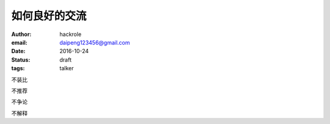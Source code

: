 如何良好的交流
==============

:author: hackrole
:email: daipeng123456@gmail.com
:date: 2016-10-24
:status: draft
:tags: talker


不装比

不推荐

不争论

不解释
